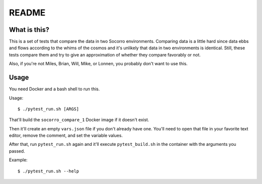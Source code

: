 ======
README
======

What is this?
=============

This is a set of tests that compare the data in two Socorro environments.
Comparing data is a little hard since data ebbs and flows according to
the whims of the cosmos and it's unlikely that data in two environments
is identical. Still, these tests compare them and try to give an
approximation of whether they compare favorably or not.

Also, if you're not Miles, Brian, Will, Mike, or Lonnen, you probably
don't want to use this.


Usage
=====


You need Docker and a bash shell to run this.

Usage::

    $ ./pytest_run.sh [ARGS]


That'll build the ``socorro_compare_1`` Docker image if it doesn't exist.

Then it'll create an empty ``vars.json`` file if you don't already have one.
You'll need to open that file in your favorite text editor, remove the
comment, and set the variable values.

After that, run ``pytest_run.sh`` again and it'll execute ``pytest_build.sh``
in the container with the arguments you passed.

Example::

    $ ./pytest_run.sh --help
